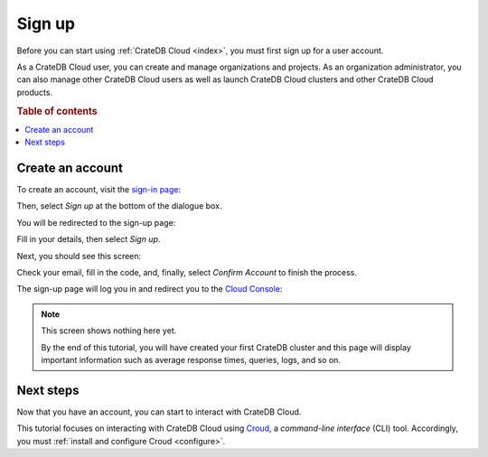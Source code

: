 
.. _sign-up:

=======
Sign up
=======

Before you can start using :ref:`CrateDB Cloud <index>`, you must first sign
up for a user account.

As a CrateDB Cloud user, you can create and manage organizations and projects.
As an organization administrator, you can also manage other CrateDB Cloud users
as well as launch CrateDB Cloud clusters and other CrateDB Cloud products.


.. rubric:: Table of contents

.. contents::
   :local:


.. _sign-up-create:

Create an account
=================

To create an account, visit the `sign-in page`_:

.. image:: _assets/img/cloud-sign-in.png

Then, select *Sign up* at the bottom of the dialogue box.

You will be redirected to the sign-up page:

.. image:: _assets/img/cloud-sign-up.png

Fill in your details, then select *Sign up*.

Next, you should see this screen:

.. image:: _assets/img/cloud-verification.png

Check your email, fill in the code, and, finally, select *Confirm Account* to
finish the process.

The sign-up page will log you in and redirect you to the `Cloud Console`_:

.. image:: _assets/img/cloud-first-login.png

.. NOTE::

    This screen shows nothing here yet.

    By the end of this tutorial, you will have created your first CrateDB
    cluster and this page will display important information such as average
    response times, queries, logs, and so on.


.. _sign-up-next:

Next steps
==========

Now that you have an account, you can start to interact with CrateDB Cloud.

This tutorial focuses on interacting with CrateDB Cloud using `Croud`_, a
*command-line interface* (CLI) tool. Accordingly, you must :ref:`install and
configure Croud <configure>`.


.. _Cloud Console: https://crate.io/docs/cloud/console/
.. _Croud: https://crate.io/docs/cloud/cli/
.. _sign-in page: https://eastus2.azure.cratedb.cloud/
